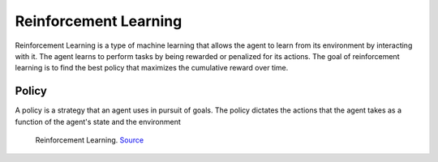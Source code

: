 ======================
Reinforcement Learning
======================
Reinforcement Learning is a type of machine learning that allows the agent to learn from its environment by interacting with it. 
The agent learns to perform tasks by being rewarded or penalized for its actions. The goal of reinforcement learning is to 
find the best policy that maximizes the cumulative reward over time.

Policy
======
A policy is a strategy that an agent uses in pursuit of goals. The policy dictates the actions that the agent takes as a 
function of the agent's state and the environment

.. figure:: images/rl.png
   :width: 450px   
   :alt: Reinforcement Learning
   
   Reinforcement Learning. `Source <https://ch.mathworks.com/discovery/reinforcement-learning.html>`_

